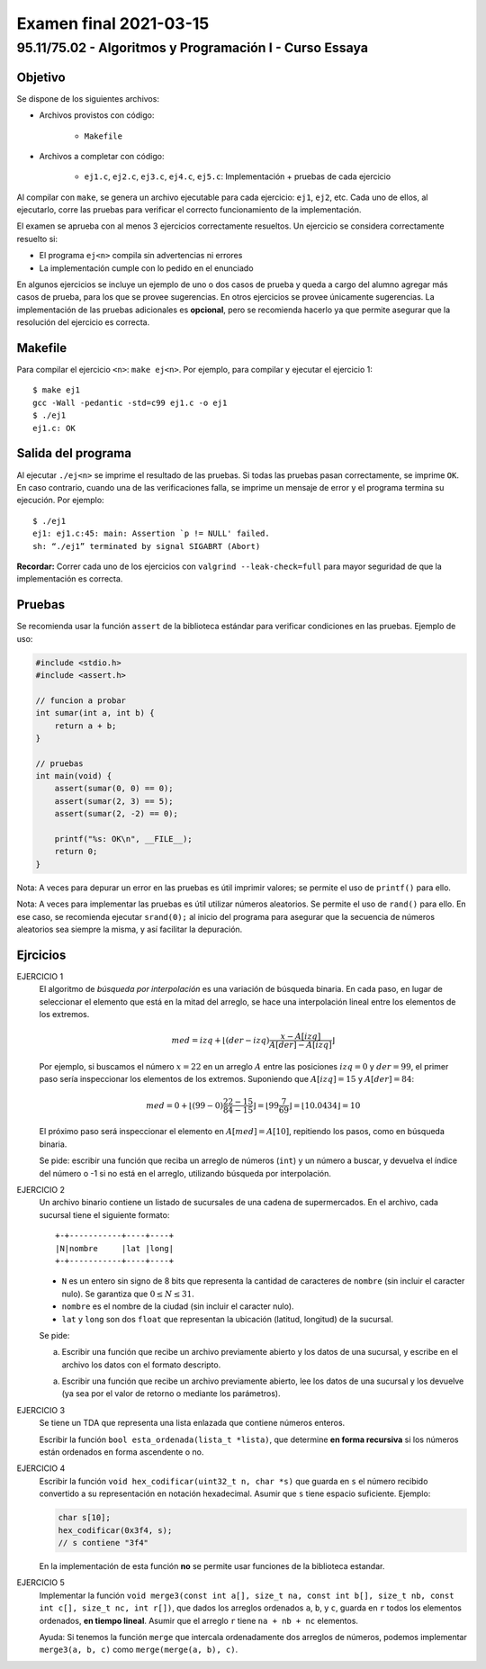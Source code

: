=======================
Examen final 2021-03-15
=======================

--------------------------------------------------------
95.11/75.02 - Algoritmos y Programación I - Curso Essaya
--------------------------------------------------------

Objetivo
========

Se dispone de los siguientes archivos:

* Archivos provistos con código:

    * ``Makefile``

* Archivos a completar con código:

    * ``ej1.c``, ``ej2.c``, ``ej3.c``, ``ej4.c``, ``ej5.c``: Implementación + pruebas de cada ejercicio

Al compilar con ``make``, se genera un archivo ejecutable para cada ejercicio:
``ej1``, ``ej2``, etc.  Cada uno de ellos, al ejecutarlo, corre las
pruebas para verificar el correcto funcionamiento de la implementación.

El examen se aprueba con al menos 3 ejercicios correctamente resueltos. Un
ejercicio se considera correctamente resuelto si:

* El programa ``ej<n>`` compila sin advertencias ni errores
* La implementación cumple con lo pedido en el enunciado

En algunos ejercicios se incluye un ejemplo de uno o dos casos de prueba y
queda a cargo del alumno agregar más casos de prueba, para los que se provee
sugerencias. En otros ejercicios se provee únicamente sugerencias.  La
implementación de las pruebas adicionales es **opcional**, pero se recomienda
hacerlo ya que permite asegurar que la resolución del ejercicio es
correcta.


Makefile
========

Para compilar el ejercicio ``<n>``: ``make ej<n>``. Por ejemplo, para compilar
y ejecutar el ejercicio 1::

    $ make ej1
    gcc -Wall -pedantic -std=c99 ej1.c -o ej1
    $ ./ej1
    ej1.c: OK

Salida del programa
===================

Al ejecutar ``./ej<n>`` se imprime el resultado de las pruebas. Si todas las
pruebas pasan correctamente, se imprime ``OK``. En caso contrario, cuando una
de las verificaciones falla, se imprime un mensaje de error y el programa
termina su ejecución. Por ejemplo::

    $ ./ej1
    ej1: ej1.c:45: main: Assertion `p != NULL' failed.
    sh: “./ej1” terminated by signal SIGABRT (Abort)

**Recordar:** Correr cada uno de los ejercicios con ``valgrind
--leak-check=full`` para mayor seguridad de que la implementación es correcta.


Pruebas
=======

Se recomienda usar la función ``assert`` de la biblioteca estándar para
verificar condiciones en las pruebas.  Ejemplo de uso:

.. code-block:: c

    #include <stdio.h>
    #include <assert.h>

    // funcion a probar
    int sumar(int a, int b) {
        return a + b;
    }

    // pruebas
    int main(void) {
        assert(sumar(0, 0) == 0);
        assert(sumar(2, 3) == 5);
        assert(sumar(2, -2) == 0);

        printf("%s: OK\n", __FILE__);
        return 0;
    }

Nota: A veces para depurar un error en las pruebas es útil imprimir valores; se permite
el uso de ``printf()`` para ello.

Nota: A veces para implementar las pruebas es útil utilizar números aleatorios. Se permite
el uso de ``rand()`` para ello. En ese caso, se recomienda ejecutar ``srand(0);`` al inicio
del programa para asegurar que la secuencia de números aleatorios sea siempre la misma, y
así facilitar la depuración.

.. raw:: latex

    \newpage

Ejrcicios
=========

..
    busqueda
EJERCICIO 1
    El algoritmo de *búsqueda por interpolación* es una variación de búsqueda
    binaria. En cada paso, en lugar de seleccionar el elemento que está
    en la mitad del arreglo, se hace una interpolación lineal entre los elementos
    de los extremos.

    .. math::

        med = izq + \left \lfloor (der - izq) \frac{x - A[izq]}{A[der] - A[izq]} \right \rfloor

    Por ejemplo, si buscamos el número :math:`x = 22` en un arreglo :math:`A` entre las posiciones
    :math:`izq = 0` y :math:`der = 99`, el primer paso sería inspeccionar los elementos de los extremos.
    Suponiendo que :math:`A[izq] = 15` y :math:`A[der] = 84`:

    .. math::

        med = 0 + \left \lfloor (99 - 0) \frac{22 - 15}{84 - 15} \right \rfloor
        = \left \lfloor 99 \frac{7}{69} \right \rfloor
        = \left \lfloor 10.0434 \right \rfloor
        = 10

    El próximo paso será inspeccionar el elemento en :math:`A[med] = A[10]`,
    repitiendo los pasos, como en búsqueda binaria.

    Se pide: escribir una función que reciba un arreglo de números (``int``)
    y un número a buscar, y devuelva el índice del número o -1 si no está en
    el arreglo, utilizando búsqueda por interpolación.



..
    archivos
EJERCICIO 2
    Un archivo binario contiene un listado de sucursales de una cadena de supermercados.
    En el archivo, cada sucursal tiene el siguiente formato::

        +-+-----------+----+----+
        |N|nombre     |lat |long|
        +-+-----------+----+----+

    * ``N`` es un entero sin signo de 8 bits que representa la cantidad de
      caracteres de ``nombre`` (sin incluir el caracter nulo). Se garantiza que
      :math:`0 \leq N \leq 31`.
    * ``nombre`` es el nombre de la ciudad (sin incluir el caracter nulo).
    * ``lat`` y ``long`` son dos ``float`` que representan la ubicación (latitud,
      longitud) de la sucursal.

    Se pide:

    a. Escribir una función que recibe un archivo previamente abierto y los datos de una sucursal,
       y escribe en el archivo los datos con el formato descripto.
    a. Escribir una función que recibe un archivo previamente abierto, lee los datos de una sucursal
       y los devuelve (ya sea por el valor de retorno o mediante los parámetros).

..
    lista-enlazada recursion
EJERCICIO 3
    Se tiene un TDA que representa una lista enlazada que contiene números enteros.

    Escribir la función ``bool esta_ordenada(lista_t *lista)``, que determine
    **en forma recursiva** si los números están ordenados en forma ascendente o
    no.

..
    bits cadenas
EJERCICIO 4
    Escribir la función ``void hex_codificar(uint32_t n, char *s)`` que guarda en ``s`` el número
    recibido convertido a su representación en notación hexadecimal. Asumir que ``s`` tiene espacio
    suficiente. Ejemplo:

    .. code-block:: c

        char s[10];
        hex_codificar(0x3f4, s);
        // s contiene "3f4"

    En la implementación de esta función **no** se permite usar funciones de la biblioteca estandar.

..
    ordenamiento
EJERCICIO 5
    Implementar la función ``void merge3(const int a[], size_t na, const int b[], size_t nb,
    const int c[], size_t nc, int r[])``, que dados los arreglos ordenados ``a``, ``b``, y
    ``c``, guarda en ``r`` todos los elementos ordenados, **en tiempo lineal**.
    Asumir que el arreglo ``r`` tiene ``na + nb + nc`` elementos.

    Ayuda: Si tenemos la función ``merge`` que intercala ordenadamente dos arreglos de números,
    podemos implementar ``merge3(a, b, c)`` como ``merge(merge(a, b), c)``.
